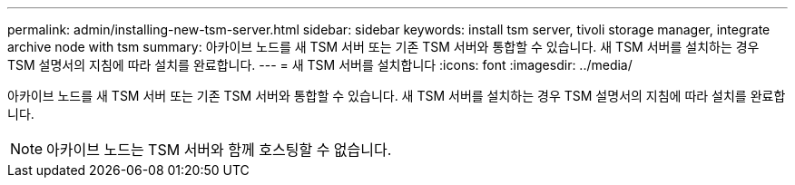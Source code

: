 ---
permalink: admin/installing-new-tsm-server.html 
sidebar: sidebar 
keywords: install tsm server, tivoli storage manager, integrate archive node with tsm 
summary: 아카이브 노드를 새 TSM 서버 또는 기존 TSM 서버와 통합할 수 있습니다. 새 TSM 서버를 설치하는 경우 TSM 설명서의 지침에 따라 설치를 완료합니다. 
---
= 새 TSM 서버를 설치합니다
:icons: font
:imagesdir: ../media/


[role="lead"]
아카이브 노드를 새 TSM 서버 또는 기존 TSM 서버와 통합할 수 있습니다. 새 TSM 서버를 설치하는 경우 TSM 설명서의 지침에 따라 설치를 완료합니다.


NOTE: 아카이브 노드는 TSM 서버와 함께 호스팅할 수 없습니다.
